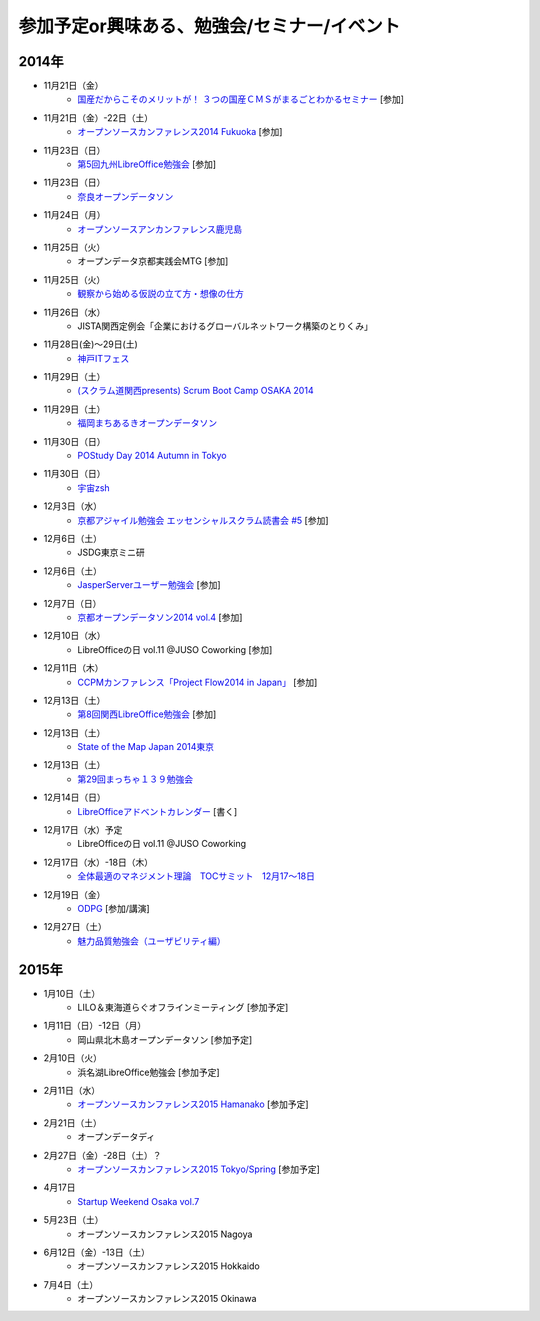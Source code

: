 参加予定or興味ある、勉強会/セミナー/イベント
=====================================================

2014年
^^^^^^

* 11月21日（金）
   * `国産だからこそのメリットが！ ３つの国産ＣＭＳがまるごとわかるセミナー <http://c539e42b6a165bdddd88600e6c.doorkeeper.jp/events/16909>`_ [参加]

* 11月21日（金）-22日（土）
   * `オープンソースカンファレンス2014 Fukuoka <http://www.ospn.jp/osc2014-fukuoka/>`_ [参加]

* 11月23日（日）
   * `第5回九州LibreOffice勉強会 <http://connpass.com/event/9723/>`_ [参加]

* 11月23日（日）
   * `奈良オープンデータソン <http://kokucheese.com/event/index/232215/>`_

* 11月24日（月）
   * `オープンソースアンカンファレンス鹿児島 <http://connpass.com/event/9926/>`_

* 11月25日（火）
   * オープンデータ京都実践会MTG [参加]

* 11月25日（火）
   * `観察から始める仮説の立て方・想像の仕方 <http://devlove-kansai.doorkeeper.jp/events/16808>`_

* 11月26日（水）
   * JISTA関西定例会「企業におけるグローバルネットワーク構築のとりくみ」

* 11月28日(金)～29日(土)
   * `神戸ITフェス <http://kobe-it-fes.org/>`_

* 11月29日（土）
   * `(スクラム道関西presents) Scrum Boot Camp OSAKA 2014 <http://scrumdo-kansai.doorkeeper.jp/events/16876>`_

* 11月29日（土）
   * `福岡まちあるきオープンデータソン <http://connpass.com/event/9815/>`_

* 11月30日（日）
   * `POStudy Day 2014 Autumn in Tokyo <http://postudy.doorkeeper.jp/events/16988>`_

* 11月30日（日）
   * `宇宙zsh <http://uchuzsh1.peatix.com/>`_

* 12月3日（水）
   * `京都アジャイル勉強会 エッセンシャルスクラム読書会 #5 <http://connpass.com/event/10130/>`_ [参加]

* 12月6日（土）
   * JSDG東京ミニ研

* 12月6日（土）
   * `JasperServerユーザー勉強会 <http://connpass.com/event/9920/>`_ [参加]

* 12月7日（日）
   * `京都オープンデータソン2014 vol.4 <http://opendata-kyoto.doorkeeper.jp/events/17717>`_ [参加]

* 12月10日（水）
   * LibreOfficeの日 vol.11 @JUSO Coworking [参加] 

* 12月11日（木）
   * `CCPMカンファレンス「Project Flow2014 in Japan」 <http://jp.fujitsu.com/group/fwest/topics/20141211.html>`_ [参加]

* 12月13日（土）
   * `第8回関西LibreOffice勉強会 <http://connpass.com/event/10005/>`_ [参加]

* 12月13日（土）
   * `State of the Map Japan 2014東京 <https://stateofthemap.jp/2014/>`_

* 12月13日（土）
   * `第29回まっちゃ１３９勉強会 <http://www.matcha139.jp/workshop/29thworkshop>`_

* 12月14日（日）
   * `LibreOfficeアドベントカレンダー <http://www.adventar.org/calendars/507>`_ [書く]

* 12月17日（水）予定
   * LibreOfficeの日 vol.11 @JUSO Coworking

* 12月17日（水）-18日（木）
   * `全体最適のマネジメント理論　TOCサミット　12月17～18日 <http://kokucheese.com/event/index/224659/>`_

* 12月19日（金）
   * `ODPG <http://odpg.org>`_ [参加/講演]

* 12月27日（土）
   * `魅力品質勉強会（ユーザビリティ編） <http://kokucheese.com/event/index/238597/>`_

2015年
^^^^^^

* 1月10日（土）
   * LILO＆東海道らぐオフラインミーティング [参加予定]

* 1月11日（日）-12日（月）
   * 岡山県北木島オープンデータソン [参加予定]

* 2月10日（火）
   * 浜名湖LibreOffice勉強会 [参加予定]

* 2月11日（水）
   * `オープンソースカンファレンス2015 Hamanako <http://www.ospn.jp/osc2015-hamanako/>`_ [参加予定]

* 2月21日（土）
   * オープンデータディ

* 2月27日（金）-28日（土）？
   * `オープンソースカンファレンス2015 Tokyo/Spring <http://www.ospn.jp/osc2015-spring/>`_ [参加予定]

* 4月17日
   * `Startup Weekend Osaka vol.7 <http://swosaka.doorkeeper.jp/events/17572>`_

* 5月23日（土）
   * オープンソースカンファレンス2015 Nagoya

* 6月12日（金）-13日（土）
   * オープンソースカンファレンス2015 Hokkaido

* 7月4日（土）
   * オープンソースカンファレンス2015 Okinawa
